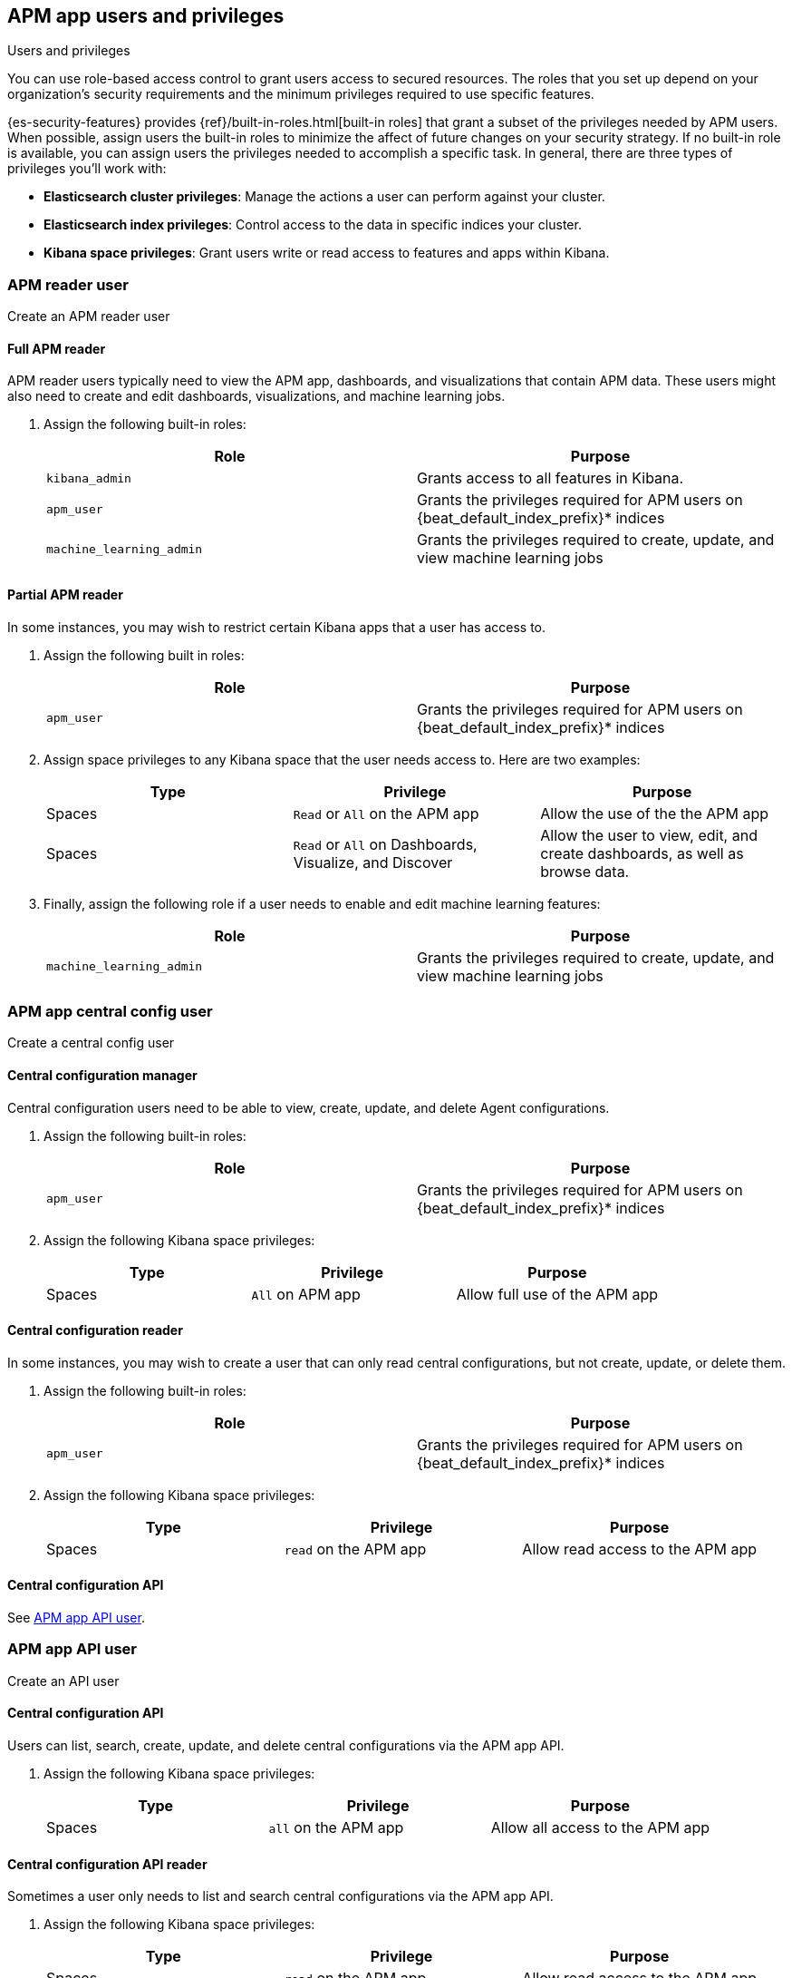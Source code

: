 [role="xpack"]
[[apm-app-users]]
== APM app users and privileges

:beat_default_index_prefix: apm
:beat_kib_app: APM app
:annotation_index: `observability-annotations`

++++
<titleabbrev>Users and privileges</titleabbrev>
++++

You can use role-based access control to grant users access to secured
resources. The roles that you set up depend on your organization's security
requirements and the minimum privileges required to use specific features.

{es-security-features} provides {ref}/built-in-roles.html[built-in roles] that grant a
subset of the privileges needed by APM users.
When possible, assign users the built-in roles to minimize the affect of future changes on your security strategy.
If no built-in role is available, you can assign users the privileges needed to accomplish a specific task.
In general, there are three types of privileges you'll work with:

* **Elasticsearch cluster privileges**: Manage the actions a user can perform against your cluster.
* **Elasticsearch index privileges**: Control access to the data in specific indices your cluster.
* **Kibana space privileges**: Grant users write or read access to features and apps within Kibana.

////
***********************************  ***********************************
////

[role="xpack"]
[[apm-app-reader]]
=== APM reader user

++++
<titleabbrev>Create an APM reader user</titleabbrev>
++++

[[apm-app-reader-full]]
==== Full APM reader

APM reader users typically need to view the APM app, dashboards, and visualizations that contain APM data.
These users might also need to create and edit dashboards, visualizations, and machine learning jobs.

. Assign the following built-in roles:
+
[options="header"]
|====
|Role | Purpose

|`kibana_admin`
|Grants access to all features in Kibana.

|`apm_user`
|Grants the privileges required for APM users on +{beat_default_index_prefix}*+ indices

|`machine_learning_admin`
|Grants the privileges required to create, update, and view machine learning jobs
|====

[[apm-app-reader-partial]]
==== Partial APM reader

In some instances, you may wish to restrict certain Kibana apps that a user has access to.

. Assign the following built in roles:
+
[options="header"]
|====
|Role | Purpose
|`apm_user`
|Grants the privileges required for APM users on +{beat_default_index_prefix}*+ indices
|====

. Assign space privileges to any Kibana space that the user needs access to.
Here are two examples:
+
[options="header"]
|====
|Type | Privilege | Purpose

| Spaces
| `Read` or `All` on the {beat_kib_app}
| Allow the use of the the {beat_kib_app}

| Spaces
| `Read` or `All` on Dashboards, Visualize, and Discover
| Allow the user to view, edit, and create dashboards, as well as browse data.
|====

. Finally, assign the following role if a user needs to enable and edit machine learning features:
+
[options="header"]
|====
|Role | Purpose

|`machine_learning_admin`
|Grants the privileges required to create, update, and view machine learning jobs
|====

////
***********************************  ***********************************
////

[role="xpack"]
[[apm-app-central-config-user]]
=== APM app central config user

++++
<titleabbrev>Create a central config user</titleabbrev>
++++

[[apm-app-central-config-manager]]
==== Central configuration manager

Central configuration users need to be able to view, create, update, and delete Agent configurations.

. Assign the following built-in roles:
+
[options="header"]
|====
|Role | Purpose

|`apm_user`
|Grants the privileges required for APM users on +{beat_default_index_prefix}*+ indices
|====

. Assign the following Kibana space privileges:
+
[options="header"]
|====
|Type | Privilege | Purpose

| Spaces
|`All` on {beat_kib_app}
|Allow full use of the {beat_kib_app}
|====

[[apm-app-central-config-reader]]
==== Central configuration reader

In some instances, you may wish to create a user that can only read central configurations,
but not create, update, or delete them.

. Assign the following built-in roles:
+
[options="header"]
|====
|Role | Purpose
|`apm_user`
|Grants the privileges required for APM users on +{beat_default_index_prefix}*+ indices
|====

. Assign the following Kibana space privileges:
+
[options="header"]
|====
|Type | Privilege | Purpose

| Spaces
|`read` on the {beat_kib_app}
|Allow read access to the {beat_kib_app}
|====

[[apm-app-central-config-api]]
==== Central configuration API

See <<apm-app-api-user>>.

////
***********************************  ***********************************
////

[role="xpack"]
[[apm-app-api-user]]
=== APM app API user

++++
<titleabbrev>Create an API user</titleabbrev>
++++

[[apm-app-api-config-manager]]
==== Central configuration API

Users can list, search, create, update, and delete central configurations via the APM app API.

. Assign the following Kibana space privileges:
+
[options="header"]
|====
|Type | Privilege | Purpose

| Spaces
|`all` on the {beat_kib_app}
|Allow all access to the {beat_kib_app}
|====

[[apm-app-api-config-reader]]
==== Central configuration API reader

Sometimes a user only needs to list and search central configurations via the APM app API.

. Assign the following Kibana space privileges:
+
[options="header"]
|====
|Type | Privilege | Purpose

| Spaces
|`read` on the {beat_kib_app}
|Allow read access to the {beat_kib_app}
|====

[[apm-app-api-annotation-manager]]
==== Annotation API

Users can use the annotation API to create annotations on their APM data.

. Create a new role, named something like `annotation_role`,
and assign the following privileges:
+
[options="header"]
|====
|Type | Privilege | Purpose

|Index
|`manage` on +{annotation_index}+ index
|Check if the +{annotation_index}+ index exists

|Index
|`read` on +{annotation_index}+ index
|Read the +{annotation_index}+ index

|Index
|`create_index` on +{annotation_index}+ index
|Create the +{annotation_index}+ index

|Index
|`create_doc` on +{annotation_index}+ index
|Create new annotations in the +{annotation_index}+ index
|====

. Assign the `annotation_role` created previously,
and the following Kibana space privileges to any annotation API users:
+
[options="header"]
|====
|Type | Privilege | Purpose

| Spaces
|`all` on the {beat_kib_app}
|Allow all access to the {beat_kib_app}
|====

//LEARN MORE
//Learn more about <<kibana-feature-privileges,feature privileges>>.
